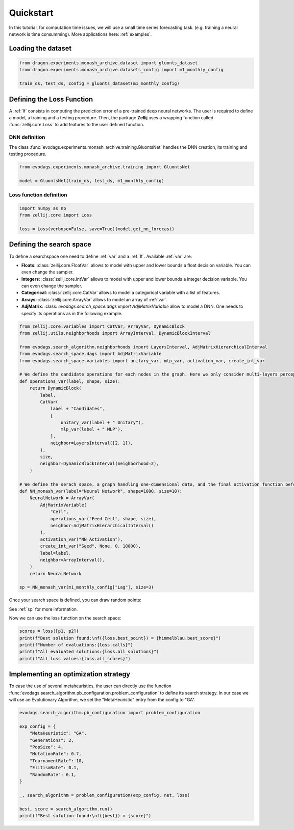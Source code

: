 ==========
Quickstart
==========

In this tutorial, for computation time issues, we will use a small time series forecasting task.
(e.g. training a neural network is time consumming).
More applications here: :ref:`examples`.

Loading the dataset 
===================

.. code-block:: python

    from dragon.experiments.monash_archive.dataset import gluonts_dataset
    from dragon.experiments.monash_archive.datasets_config import m1_monthly_config

    train_ds, test_ds, config = gluonts_dataset(m1_monthly_config)

Defining the Loss Function
==========================

A :ref:`lf` consists in computing the prediction error of a pre-trained deep neural networks. The user is required to define a model, a training and a testing procedure.
Then, the package **Zellij** uses a wrapping function called :func:`zellij.core.Loss` to add features to the user defined function.


DNN definition
--------------

The class :func:`evodags.experiments.monash_archive.training.GluontsNet` handles the DNN creation, its training and testing procedure.

.. code-block:: python

    from evodags.experiments.monash_archive.training import GluontsNet

    model = GluontsNet(train_ds, test_ds, m1_monthly_config)

Loss function definition
------------------------

.. code-block:: python

  import numpy as np
  from zellij.core import Loss

  loss = Loss(verbose=False, save=True)(model.get_nn_forecast)


Defining the search space
=========================

To define a searchspace one need to define :ref:`var` and a :ref:`lf`.
Available :ref:`var` are:

* **Floats**: :class:`zellij.core.FloatVar` allows to model with upper and lower bounds a float decision variable. You can even change the sampler.
* **Integers**: :class:`zellij.core.IntVar` allows to model with upper and lower bounds a integer decision variable. You can even change the sampler.
* **Categorical**: :class:`zellij.core.CatVar` allows to model a categorical variable with a list of features.
* **Arrays**: :class:`zellij.core.ArrayVar` allows to model an array of :ref:`var`.
* **AdjMatrix**: :class: `evodags.search_space.dags import AdjMatrixVariable` allow to model a DNN. One needs to specify its operations as in the following example.


.. code-block:: python

    from zellij.core.variables import CatVar, ArrayVar, DynamicBlock
    from zellij.utils.neighborhoods import ArrayInterval, DynamicBlockInterval

    from evodags.search_algorithm.neighborhoods import LayersInterval, AdjMatrixHierarchicalInterval
    from evodags.search_space.dags import AdjMatrixVariable
    from evodags.search_space.variables import unitary_var, mlp_var, activation_var, create_int_var

    # We define the candidate operations for each nodes in the graph. Here we only consider multi-layers perceptron and identity operations.
    def operations_var(label, shape, size):
        return DynamicBlock(
            label,
            CatVar(
                label + "Candidates",
                [
                    unitary_var(label + " Unitary"),
                    mlp_var(label + " MLP"),
                ],
                neighbor=LayersInterval([2, 1]),
            ),
            size,
            neighbor=DynamicBlockInterval(neighborhood=2),
        )

    # We define the serach space, a graph handling one-dimensional data, and the final activation function before the prediction.
    def NN_monash_var(label="Neural Network", shape=1000, size=10):
        NeuralNetwork = ArrayVar(
            AdjMatrixVariable(
                "Cell",
                operations_var("Feed Cell", shape, size),
                neighbor=AdjMatrixHierarchicalInterval()
            ),
            activation_var("NN Activation"),
            create_int_var("Seed", None, 0, 10000),
            label=label,
            neighbor=ArrayInterval(),
        )
        return NeuralNetwork

    sp = NN_monash_var(m1_monthly_config["Lag"], size=3)
    

Once your search space is defined, you can draw random points:

.. code-block:: python
    p1,p2 = sp.random_point(), sp.random_point()
    print("First random point: ", p1)
    print("Second random point: ", p2)

See :ref:`sp` for more information.

Now we can use the loss function on the search space:

.. code-block:: python

  scores = loss([p1, p2])
  print(f"Best solution found:\nf({loss.best_point}) = {himmelblau.best_score}")
  print(f"Number of evaluations:{loss.calls}")
  print(f"All evaluated solutions:{loss.all_solutions}")
  print(f"All loss values:{loss.all_scores}")


Implementing an optimization strategy
=====================================

To ease the use of several metaheuristics, the user can directly use the function :func:`evodags.search_algorithm.pb_configuration.problem_configuration` to define its search strategy.
In our case we will use an Evolutionary Algorithm, we set the "MetaHeuristic" entry from the config to "GA".

.. code-block:: python
    
    evodags.search_algorithm.pb_configuration import problem_configuration
  
    exp_config = {
        "MetaHeuristic": "GA",
        "Generations": 2,
        "PopSize": 4,
        "MutationRate": 0.7,
        "TournamentRate": 10,
        "ElitismRate": 0.1,
        "RandomRate": 0.1,
    }

    _, search_algorithm = problem_configuration(exp_config, net, loss)

    best, score = search_algorithm.run()
    print(f"Best solution found:\nf({best}) = {score}")